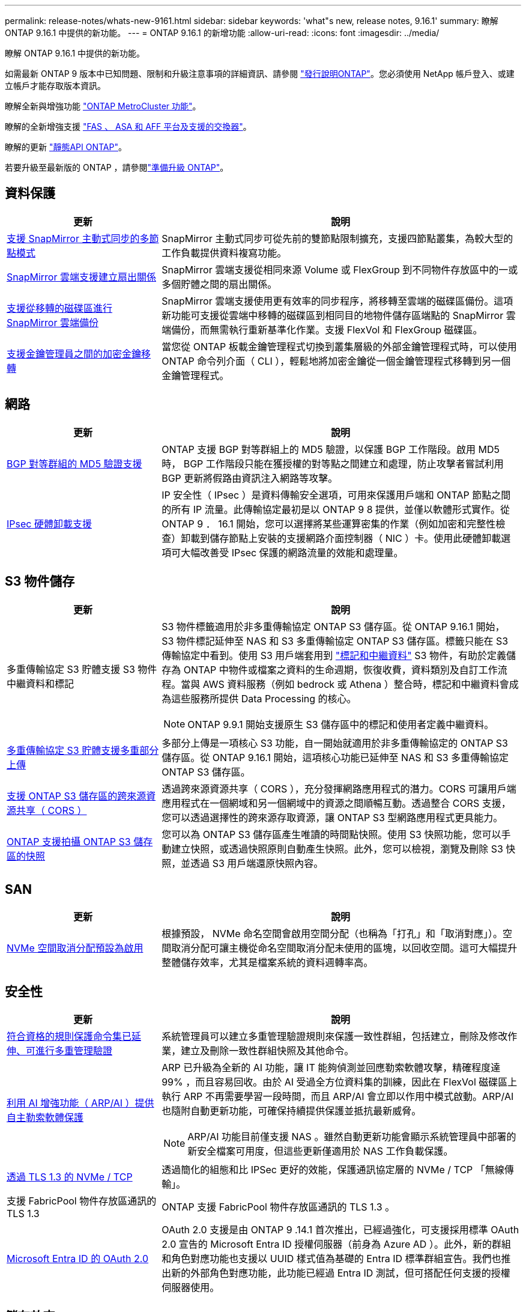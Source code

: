 ---
permalink: release-notes/whats-new-9161.html 
sidebar: sidebar 
keywords: 'what"s new, release notes, 9.16.1' 
summary: 瞭解 ONTAP 9.16.1 中提供的新功能。 
---
= ONTAP 9.16.1 的新增功能
:allow-uri-read: 
:icons: font
:imagesdir: ../media/


[role="lead"]
瞭解 ONTAP 9.16.1 中提供的新功能。

如需最新 ONTAP 9 版本中已知問題、限制和升級注意事項的詳細資訊、請參閱 https://library.netapp.com/ecm/ecm_download_file/ECMLP2492508["發行說明ONTAP"^]。您必須使用 NetApp 帳戶登入、或建立帳戶才能存取版本資訊。

瞭解全新與增強功能 https://docs.netapp.com/us-en/ontap-metrocluster/releasenotes/mcc-new-features.html["ONTAP MetroCluster 功能"^]。

瞭解的全新增強支援 https://docs.netapp.com/us-en/ontap-systems/whats-new.html["FAS 、 ASA 和 AFF 平台及支援的交換器"^]。

瞭解的更新 https://docs.netapp.com/us-en/ontap-automation/whats_new.html["靜態API ONTAP"^]。

若要升級至最新版的 ONTAP ，請參閱link:../upgrade/create-upgrade-plan.html["準備升級 ONTAP"]。



== 資料保護

[cols="30%,70%"]
|===
| 更新 | 說明 


 a| 
xref:../snapmirror-active-sync/[支援 SnapMirror 主動式同步的多節點模式]
 a| 
SnapMirror 主動式同步可從先前的雙節點限制擴充，支援四節點叢集，為較大型的工作負載提供資料複寫功能。



 a| 
xref:../data-protection/cloud-backup-with-snapmirror-task.html[SnapMirror 雲端支援建立扇出關係]
 a| 
SnapMirror 雲端支援從相同來源 Volume 或 FlexGroup 到不同物件存放區中的一或多個貯體之間的扇出關係。



 a| 
xref:../data-protection/cloud-backup-with-snapmirror-task.html[支援從移轉的磁碟區進行 SnapMirror 雲端備份]
 a| 
SnapMirror 雲端支援使用更有效率的同步程序，將移轉至雲端的磁碟區備份。這項新功能可支援從雲端中移轉的磁碟區到相同目的地物件儲存區端點的 SnapMirror 雲端備份，而無需執行重新基準化作業。支援 FlexVol 和 FlexGroup 磁碟區。



 a| 
xref:../encryption-at-rest/migrate-keys-between-key-managers.html[支援金鑰管理員之間的加密金鑰移轉]
 a| 
當您從 ONTAP 板載金鑰管理程式切換到叢集層級的外部金鑰管理程式時，可以使用 ONTAP 命令列介面（ CLI ），輕鬆地將加密金鑰從一個金鑰管理程式移轉到另一個金鑰管理程式。

|===


== 網路

[cols="30%,70%"]
|===
| 更新 | 說明 


 a| 
xref:../networking/configure_virtual_ip_vip_lifs.html#set-up-border-gateway-protocol-bgp[BGP 對等群組的 MD5 驗證支援]
 a| 
ONTAP 支援 BGP 對等群組上的 MD5 驗證，以保護 BGP 工作階段。啟用 MD5 時， BGP 工作階段只能在獲授權的對等點之間建立和處理，防止攻擊者嘗試利用 BGP 更新將假路由資訊注入網路等攻擊。



 a| 
xref:../networking/ipsec-prepare.html[IPsec 硬體卸載支援]
 a| 
IP 安全性（ IPsec ）是資料傳輸安全選項，可用來保護用戶端和 ONTAP 節點之間的所有 IP 流量。此傳輸協定最初是以 ONTAP 9 8 提供，並僅以軟體形式實作。從 ONTAP 9 ． 16.1 開始，您可以選擇將某些運算密集的作業（例如加密和完整性檢查）卸載到儲存節點上安裝的支援網路介面控制器（ NIC ）卡。使用此硬體卸載選項可大幅改善受 IPsec 保護的網路流量的效能和處理量。

|===


== S3 物件儲存

[cols="30%,70%"]
|===
| 更新 | 說明 


 a| 
多重傳輸協定 S3 貯體支援 S3 物件中繼資料和標記
 a| 
S3 物件標籤適用於非多重傳輸協定 ONTAP S3 儲存區。從 ONTAP 9.16.1 開始， S3 物件標記延伸至 NAS 和 S3 多重傳輸協定 ONTAP S3 儲存區。標籤只能在 S3 傳輸協定中看到。使用 S3 用戶端套用到 https://docs.aws.amazon.com/AmazonS3/latest/userguide/object-tagging.html["標記和中繼資料"^] S3 物件，有助於定義儲存為 ONTAP 中物件或檔案之資料的生命週期，恢復收費，資料類別及自訂工作流程。當與 AWS 資料服務（例如 bedrock 或 Athena ）整合時，標記和中繼資料會成為這些服務所提供 Data Processing 的核心。


NOTE: ONTAP 9.9.1 開始支援原生 S3 儲存區中的標記和使用者定義中繼資料。



 a| 
xref:../s3-multiprotocol/index.html[多重傳輸協定 S3 貯體支援多重部分上傳]
 a| 
多部分上傳是一項核心 S3 功能，自一開始就適用於非多重傳輸協定的 ONTAP S3 儲存區。從 ONTAP 9.16.1 開始，這項核心功能已延伸至 NAS 和 S3 多重傳輸協定 ONTAP S3 儲存區。



 a| 
xref:../s3-config/cors-integration.html[支援 ONTAP S3 儲存區的跨來源資源共享（ CORS ）]
 a| 
透過跨來源資源共享（ CORS ），充分發揮網路應用程式的潛力。CORS 可讓用戶端應用程式在一個網域和另一個網域中的資源之間順暢互動。透過整合 CORS 支援，您可以透過選擇性的跨來源存取資源，讓 ONTAP S3 型網路應用程式更具能力。



 a| 
xref:../s3-snapshots/index.html[ONTAP 支援拍攝 ONTAP S3 儲存區的快照]
 a| 
您可以為 ONTAP S3 儲存區產生唯讀的時間點快照。使用 S3 快照功能，您可以手動建立快照，或透過快照原則自動產生快照。此外，您可以檢視，瀏覽及刪除 S3 快照，並透過 S3 用戶端還原快照內容。

|===


== SAN

[cols="30%,70%"]
|===
| 更新 | 說明 


 a| 
xref:../san-admin/enable-space-allocation.html[NVMe 空間取消分配預設為啟用]
 a| 
根據預設， NVMe 命名空間會啟用空間分配（也稱為「打孔」和「取消對應」）。空間取消分配可讓主機從命名空間取消分配未使用的區塊，以回收空間。這可大幅提升整體儲存效率，尤其是檔案系統的資料週轉率高。

|===


== 安全性

[cols="30%,70%"]
|===
| 更新 | 說明 


 a| 
xref:../multi-admin-verify/index.html#rule-protected-commands[符合資格的規則保護命令集已延伸、可進行多重管理驗證]
 a| 
系統管理員可以建立多重管理驗證規則來保護一致性群組，包括建立，刪除及修改作業，建立及刪除一致性群組快照及其他命令。



 a| 
xref:../anti-ransomware/index.html[利用 AI 增強功能（ ARP/AI ）提供自主勒索軟體保護]
 a| 
ARP 已升級為全新的 AI 功能，讓 IT 能夠偵測並回應勒索軟體攻擊，精確程度達 99% ，而且容易回收。由於 AI 受過全方位資料集的訓練，因此在 FlexVol 磁碟區上執行 ARP 不再需要學習一段時間，而且 ARP/AI 會立即以作用中模式啟動。ARP/AI 也隨附自動更新功能，可確保持續提供保護並抵抗最新威脅。


NOTE: ARP/AI 功能目前僅支援 NAS 。雖然自動更新功能會顯示系統管理員中部署的新安全檔案可用度，但這些更新僅適用於 NAS 工作負載保護。



 a| 
xref:../nvme/set-up-tls-secure-channel-nvme-task.html[透過 TLS 1.3 的 NVMe / TCP]
 a| 
透過簡化的組態和比 IPSec 更好的效能，保護通訊協定層的 NVMe / TCP 「無線傳輸」。



 a| 
支援 FabricPool 物件存放區通訊的 TLS 1.3
 a| 
ONTAP 支援 FabricPool 物件存放區通訊的 TLS 1.3 。



 a| 
xref:../authentication/overview-oauth2.html[Microsoft Entra ID 的 OAuth 2.0]
 a| 
OAuth 2.0 支援是由 ONTAP 9 .14.1 首次推出，已經過強化，可支援採用標準 OAuth 2.0 宣告的 Microsoft Entra ID 授權伺服器（前身為 Azure AD ）。此外，新的群組和角色對應功能也支援以 UUID 樣式值為基礎的 Entra ID 標準群組宣告。我們也推出新的外部角色對應功能，此功能已經過 Entra ID 測試，但可搭配任何支援的授權伺服器使用。

|===


== 儲存效率

[cols="30%,70%"]
|===
| 更新 | 說明 


 a| 
xref:../volumes/qtrees-partition-your-volumes-concept.html[延伸 qtree 效能監控，包括延遲指標和歷史統計資料]
 a| 
較早的 ONTAP 版本針對 qtree 使用量提供強大的即時指標，例如每秒 I/O 作業數，以及多個類別的處理量（包括讀取和寫入）。從 ONTAP 9 。 16.1 開始，您也可以存取即時延遲統計資料，以及檢視歸檔的歷史資料。這些新功能可讓 IT 儲存管理員更深入地瞭解系統效能，並能更長時間分析趨勢。如此一來，您就能針對資料中心和雲端儲存資源的營運與規劃，做出更明智且資料導向的決策。

|===


== 儲存資源管理增強功能

[cols="30%,70%"]
|===
| 更新 | 說明 


 a| 
xref:../volumes/manage-svm-capacity.html[在啟用儲存限制的 SVM 中支援資料保護磁碟區]
 a| 
已啟用儲存限制的 SVM 可包含資料保護磁碟區。支援非同步災難恢復關係中的 FlexVol Volume ，不含串聯，同步災難恢復關係和還原關係。

[NOTE]
====
在 ONTAP 9.15.1 及更早版本中，無法針對任何包含資料保護磁碟區， SnapMirror 關係中的磁碟區或 MetroCluster 組態的 SVM 設定儲存限制。

====


 a| 
xref:../flexgroup/enable-adv-capacity-flexgroup-task.html[支援 FlexGroup 進階容量分配]
 a| 
啟用時，進階容量平衡功能會在 FlexGroup 成員磁碟區之間的檔案內分散資料，如此一來，就能在一個成員磁碟區上大幅增加檔案並佔用空間。



 a| 
xref:../svm-migrate/index.html[SVM 資料移動性支援，可移轉 MetroCluster 組態]
 a| 
ONTAP 支援下列 MetroCluster SVM 移轉：

* 在非 MetroCluster 組態和 MetroCluster IP 組態之間移轉 SVM
* 在兩個 MetroCluster IP 組態之間移轉 SVM
* 在 MetroCluster FC 組態和 MetroCluster IP 組態之間移轉 SVM


|===


== 系統管理員

[cols="30%,70%"]
|===
| 更新 | 說明 


 a| 
xref:../authentication-access-control/webauthn-mfa-overview.html[支援 System Manager 中的網路釣魚防護 WebAuthn 多重驗證]
 a| 
ONTAP 9 。 16.1 支援 WebAuthn MFA 登入，可讓您在登入系統管理員時使用硬體安全金鑰作為第二種驗證方法。



 a| 
支援無線綁定的 FSX 部署
 a| 
如果您的 Amazon FSX for NetApp ONTAP 部署偵測到您位於無線區域，請前往登入頁面，進入系統管理員，讓您使用系統管理員來管理適用於 ONTAP 的 FSX 。

|===